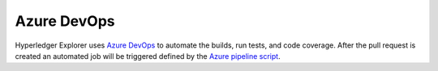 
.. SPDX-License-Identifier: Apache-2.0


Azure DevOps
-------------

Hyperledger Explorer uses `Azure DevOps <https://azure.microsoft.com/en-us/services/devops/>`__ to automate the builds, run tests, and code coverage.
After the pull request is created an automated job will be triggered defined by the `Azure pipeline script <https://github.com/hyperledger/blockchain-explorer/blob/master/ci/azure-pipelines.yml>`__.


.. raw:: html
     :file: ./azure.html
